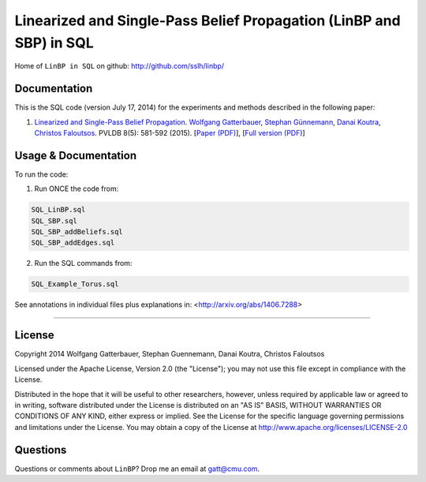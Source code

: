 Linearized and Single-Pass Belief Propagation (LinBP and SBP) in SQL
====================================================================


Home of ``LinBP in SQL`` on github:
`http://github.com/sslh/linbp/ <http://github.com/sslh/linbp/>`__


Documentation
-------------

This is the SQL code (version July 17, 2014) for the experiments and methods described in the following paper:

1. `Linearized and Single-Pass Belief Propagation <http://www.vldb.org/pvldb/vol8.html>`__. `Wolfgang Gatterbauer <http://gatterbauer.co>`__, `Stephan Günnemann <http://www.cs.cmu.edu/~sguennem/>`__, `Danai Koutra <http://web.eecs.umich.edu/~dkoutra/>`__, `Christos Faloutsos <http://www.cs.cmu.edu/~christos/>`__. PVLDB 8(5): 581-592 (2015). [`Paper (PDF) <http://www.vldb.org/pvldb/vol8/p581-gatterbauer.pdf>`__], [`Full version (PDF) <http://arxiv.org/pdf/1406.7288>`__]



Usage & Documentation
---------------------

To run the code:

1. Run ONCE the code from:

.. code:: bash

	SQL_LinBP.sql
	SQL_SBP.sql
	SQL_SBP_addBeliefs.sql
	SQL_SBP_addEdges.sql

2. Run the SQL commands from:

.. code:: bash

	SQL_Example_Torus.sql


See annotations in individual files plus explanations in: <http://arxiv.org/abs/1406.7288>



--------------

License
-------
Copyright 2014 Wolfgang Gatterbauer, Stephan Guennemann, Danai Koutra, Christos Faloutsos

Licensed under the Apache License, Version 2.0 (the "License");
you may not use this file except in compliance with the License.

Distributed in the hope that it will be useful to other researchers,
however, unless required by applicable law or agreed to in writing, software
distributed under the License is distributed on an "AS IS" BASIS,
WITHOUT WARRANTIES OR CONDITIONS OF ANY KIND, either express or implied.
See the License for the specific language governing permissions and
limitations under the License. You may obtain a copy of the License at
http://www.apache.org/licenses/LICENSE-2.0

Questions
---------

Questions or comments about ``LinBP``? Drop me an email at
gatt@cmu.com.

